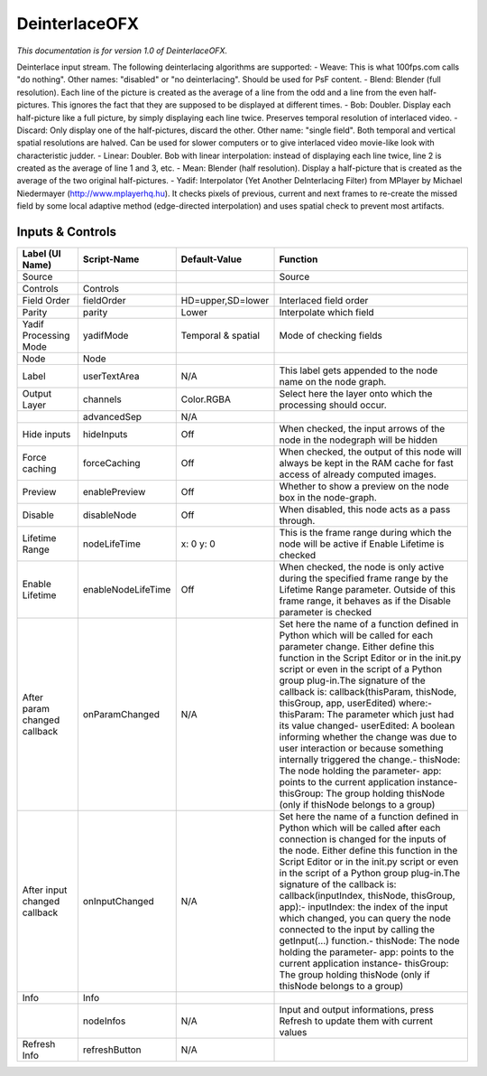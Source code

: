 DeinterlaceOFX
==============

.. figure:: net.sf.openfx.Deinterlace.png
   :alt: 

*This documentation is for version 1.0 of DeinterlaceOFX.*

Deinterlace input stream. The following deinterlacing algorithms are supported: - Weave: This is what 100fps.com calls "do nothing". Other names: "disabled" or "no deinterlacing". Should be used for PsF content. - Blend: Blender (full resolution). Each line of the picture is created as the average of a line from the odd and a line from the even half-pictures. This ignores the fact that they are supposed to be displayed at different times. - Bob: Doubler. Display each half-picture like a full picture, by simply displaying each line twice. Preserves temporal resolution of interlaced video. - Discard: Only display one of the half-pictures, discard the other. Other name: "single field". Both temporal and vertical spatial resolutions are halved. Can be used for slower computers or to give interlaced video movie-like look with characteristic judder. - Linear: Doubler. Bob with linear interpolation: instead of displaying each line twice, line 2 is created as the average of line 1 and 3, etc.
- Mean: Blender (half resolution). Display a half-picture that is created as the average of the two original half-pictures. - Yadif: Interpolator (Yet Another DeInterlacing Filter) from MPlayer by Michael Niedermayer (http://www.mplayerhq.hu). It checks pixels of previous, current and next frames to re-create the missed field by some local adaptive method (edge-directed interpolation) and uses spatial check to prevent most artifacts.

Inputs & Controls
-----------------

+--------------------------------+----------------------+----------------------+-----------------------------------------------------------------------------------------------------------------------------------------------------------------------------------------------------------------------------------------------------------------------------------------------------------------------------------------------------------------------------------------------------------------------------------------------------------------------------------------------------------------------------------------------------------------------------------------------------------------------------------------------------------------------------------------------------------+
| Label (UI Name)                | Script-Name          | Default-Value        | Function                                                                                                                                                                                                                                                                                                                                                                                                                                                                                                                                                                                                                                                                                                  |
+================================+======================+======================+===========================================================================================================================================================================================================================================================================================================================================================================================================================================================================================================================================================================================================================================================================================================+
| Source                         |                      |                      | Source                                                                                                                                                                                                                                                                                                                                                                                                                                                                                                                                                                                                                                                                                                    |
+--------------------------------+----------------------+----------------------+-----------------------------------------------------------------------------------------------------------------------------------------------------------------------------------------------------------------------------------------------------------------------------------------------------------------------------------------------------------------------------------------------------------------------------------------------------------------------------------------------------------------------------------------------------------------------------------------------------------------------------------------------------------------------------------------------------------+
| Controls                       | Controls             |                      |                                                                                                                                                                                                                                                                                                                                                                                                                                                                                                                                                                                                                                                                                                           |
+--------------------------------+----------------------+----------------------+-----------------------------------------------------------------------------------------------------------------------------------------------------------------------------------------------------------------------------------------------------------------------------------------------------------------------------------------------------------------------------------------------------------------------------------------------------------------------------------------------------------------------------------------------------------------------------------------------------------------------------------------------------------------------------------------------------------+
| Field Order                    | fieldOrder           | HD=upper,SD=lower    | Interlaced field order                                                                                                                                                                                                                                                                                                                                                                                                                                                                                                                                                                                                                                                                                    |
+--------------------------------+----------------------+----------------------+-----------------------------------------------------------------------------------------------------------------------------------------------------------------------------------------------------------------------------------------------------------------------------------------------------------------------------------------------------------------------------------------------------------------------------------------------------------------------------------------------------------------------------------------------------------------------------------------------------------------------------------------------------------------------------------------------------------+
| Parity                         | parity               | Lower                | Interpolate which field                                                                                                                                                                                                                                                                                                                                                                                                                                                                                                                                                                                                                                                                                   |
+--------------------------------+----------------------+----------------------+-----------------------------------------------------------------------------------------------------------------------------------------------------------------------------------------------------------------------------------------------------------------------------------------------------------------------------------------------------------------------------------------------------------------------------------------------------------------------------------------------------------------------------------------------------------------------------------------------------------------------------------------------------------------------------------------------------------+
| Yadif Processing Mode          | yadifMode            | Temporal & spatial   | Mode of checking fields                                                                                                                                                                                                                                                                                                                                                                                                                                                                                                                                                                                                                                                                                   |
+--------------------------------+----------------------+----------------------+-----------------------------------------------------------------------------------------------------------------------------------------------------------------------------------------------------------------------------------------------------------------------------------------------------------------------------------------------------------------------------------------------------------------------------------------------------------------------------------------------------------------------------------------------------------------------------------------------------------------------------------------------------------------------------------------------------------+
| Node                           | Node                 |                      |                                                                                                                                                                                                                                                                                                                                                                                                                                                                                                                                                                                                                                                                                                           |
+--------------------------------+----------------------+----------------------+-----------------------------------------------------------------------------------------------------------------------------------------------------------------------------------------------------------------------------------------------------------------------------------------------------------------------------------------------------------------------------------------------------------------------------------------------------------------------------------------------------------------------------------------------------------------------------------------------------------------------------------------------------------------------------------------------------------+
| Label                          | userTextArea         | N/A                  | This label gets appended to the node name on the node graph.                                                                                                                                                                                                                                                                                                                                                                                                                                                                                                                                                                                                                                              |
+--------------------------------+----------------------+----------------------+-----------------------------------------------------------------------------------------------------------------------------------------------------------------------------------------------------------------------------------------------------------------------------------------------------------------------------------------------------------------------------------------------------------------------------------------------------------------------------------------------------------------------------------------------------------------------------------------------------------------------------------------------------------------------------------------------------------+
| Output Layer                   | channels             | Color.RGBA           | Select here the layer onto which the processing should occur.                                                                                                                                                                                                                                                                                                                                                                                                                                                                                                                                                                                                                                             |
+--------------------------------+----------------------+----------------------+-----------------------------------------------------------------------------------------------------------------------------------------------------------------------------------------------------------------------------------------------------------------------------------------------------------------------------------------------------------------------------------------------------------------------------------------------------------------------------------------------------------------------------------------------------------------------------------------------------------------------------------------------------------------------------------------------------------+
|                                | advancedSep          | N/A                  |                                                                                                                                                                                                                                                                                                                                                                                                                                                                                                                                                                                                                                                                                                           |
+--------------------------------+----------------------+----------------------+-----------------------------------------------------------------------------------------------------------------------------------------------------------------------------------------------------------------------------------------------------------------------------------------------------------------------------------------------------------------------------------------------------------------------------------------------------------------------------------------------------------------------------------------------------------------------------------------------------------------------------------------------------------------------------------------------------------+
| Hide inputs                    | hideInputs           | Off                  | When checked, the input arrows of the node in the nodegraph will be hidden                                                                                                                                                                                                                                                                                                                                                                                                                                                                                                                                                                                                                                |
+--------------------------------+----------------------+----------------------+-----------------------------------------------------------------------------------------------------------------------------------------------------------------------------------------------------------------------------------------------------------------------------------------------------------------------------------------------------------------------------------------------------------------------------------------------------------------------------------------------------------------------------------------------------------------------------------------------------------------------------------------------------------------------------------------------------------+
| Force caching                  | forceCaching         | Off                  | When checked, the output of this node will always be kept in the RAM cache for fast access of already computed images.                                                                                                                                                                                                                                                                                                                                                                                                                                                                                                                                                                                    |
+--------------------------------+----------------------+----------------------+-----------------------------------------------------------------------------------------------------------------------------------------------------------------------------------------------------------------------------------------------------------------------------------------------------------------------------------------------------------------------------------------------------------------------------------------------------------------------------------------------------------------------------------------------------------------------------------------------------------------------------------------------------------------------------------------------------------+
| Preview                        | enablePreview        | Off                  | Whether to show a preview on the node box in the node-graph.                                                                                                                                                                                                                                                                                                                                                                                                                                                                                                                                                                                                                                              |
+--------------------------------+----------------------+----------------------+-----------------------------------------------------------------------------------------------------------------------------------------------------------------------------------------------------------------------------------------------------------------------------------------------------------------------------------------------------------------------------------------------------------------------------------------------------------------------------------------------------------------------------------------------------------------------------------------------------------------------------------------------------------------------------------------------------------+
| Disable                        | disableNode          | Off                  | When disabled, this node acts as a pass through.                                                                                                                                                                                                                                                                                                                                                                                                                                                                                                                                                                                                                                                          |
+--------------------------------+----------------------+----------------------+-----------------------------------------------------------------------------------------------------------------------------------------------------------------------------------------------------------------------------------------------------------------------------------------------------------------------------------------------------------------------------------------------------------------------------------------------------------------------------------------------------------------------------------------------------------------------------------------------------------------------------------------------------------------------------------------------------------+
| Lifetime Range                 | nodeLifeTime         | x: 0 y: 0            | This is the frame range during which the node will be active if Enable Lifetime is checked                                                                                                                                                                                                                                                                                                                                                                                                                                                                                                                                                                                                                |
+--------------------------------+----------------------+----------------------+-----------------------------------------------------------------------------------------------------------------------------------------------------------------------------------------------------------------------------------------------------------------------------------------------------------------------------------------------------------------------------------------------------------------------------------------------------------------------------------------------------------------------------------------------------------------------------------------------------------------------------------------------------------------------------------------------------------+
| Enable Lifetime                | enableNodeLifeTime   | Off                  | When checked, the node is only active during the specified frame range by the Lifetime Range parameter. Outside of this frame range, it behaves as if the Disable parameter is checked                                                                                                                                                                                                                                                                                                                                                                                                                                                                                                                    |
+--------------------------------+----------------------+----------------------+-----------------------------------------------------------------------------------------------------------------------------------------------------------------------------------------------------------------------------------------------------------------------------------------------------------------------------------------------------------------------------------------------------------------------------------------------------------------------------------------------------------------------------------------------------------------------------------------------------------------------------------------------------------------------------------------------------------+
| After param changed callback   | onParamChanged       | N/A                  | Set here the name of a function defined in Python which will be called for each parameter change. Either define this function in the Script Editor or in the init.py script or even in the script of a Python group plug-in.The signature of the callback is: callback(thisParam, thisNode, thisGroup, app, userEdited) where:- thisParam: The parameter which just had its value changed- userEdited: A boolean informing whether the change was due to user interaction or because something internally triggered the change.- thisNode: The node holding the parameter- app: points to the current application instance- thisGroup: The group holding thisNode (only if thisNode belongs to a group)   |
+--------------------------------+----------------------+----------------------+-----------------------------------------------------------------------------------------------------------------------------------------------------------------------------------------------------------------------------------------------------------------------------------------------------------------------------------------------------------------------------------------------------------------------------------------------------------------------------------------------------------------------------------------------------------------------------------------------------------------------------------------------------------------------------------------------------------+
| After input changed callback   | onInputChanged       | N/A                  | Set here the name of a function defined in Python which will be called after each connection is changed for the inputs of the node. Either define this function in the Script Editor or in the init.py script or even in the script of a Python group plug-in.The signature of the callback is: callback(inputIndex, thisNode, thisGroup, app):- inputIndex: the index of the input which changed, you can query the node connected to the input by calling the getInput(...) function.- thisNode: The node holding the parameter- app: points to the current application instance- thisGroup: The group holding thisNode (only if thisNode belongs to a group)                                           |
+--------------------------------+----------------------+----------------------+-----------------------------------------------------------------------------------------------------------------------------------------------------------------------------------------------------------------------------------------------------------------------------------------------------------------------------------------------------------------------------------------------------------------------------------------------------------------------------------------------------------------------------------------------------------------------------------------------------------------------------------------------------------------------------------------------------------+
| Info                           | Info                 |                      |                                                                                                                                                                                                                                                                                                                                                                                                                                                                                                                                                                                                                                                                                                           |
+--------------------------------+----------------------+----------------------+-----------------------------------------------------------------------------------------------------------------------------------------------------------------------------------------------------------------------------------------------------------------------------------------------------------------------------------------------------------------------------------------------------------------------------------------------------------------------------------------------------------------------------------------------------------------------------------------------------------------------------------------------------------------------------------------------------------+
|                                | nodeInfos            | N/A                  | Input and output informations, press Refresh to update them with current values                                                                                                                                                                                                                                                                                                                                                                                                                                                                                                                                                                                                                           |
+--------------------------------+----------------------+----------------------+-----------------------------------------------------------------------------------------------------------------------------------------------------------------------------------------------------------------------------------------------------------------------------------------------------------------------------------------------------------------------------------------------------------------------------------------------------------------------------------------------------------------------------------------------------------------------------------------------------------------------------------------------------------------------------------------------------------+
| Refresh Info                   | refreshButton        | N/A                  |                                                                                                                                                                                                                                                                                                                                                                                                                                                                                                                                                                                                                                                                                                           |
+--------------------------------+----------------------+----------------------+-----------------------------------------------------------------------------------------------------------------------------------------------------------------------------------------------------------------------------------------------------------------------------------------------------------------------------------------------------------------------------------------------------------------------------------------------------------------------------------------------------------------------------------------------------------------------------------------------------------------------------------------------------------------------------------------------------------+
